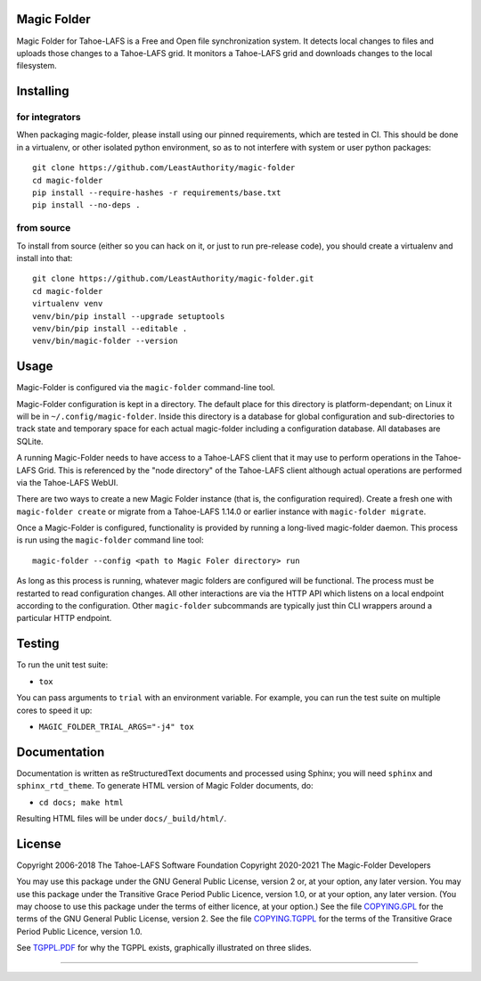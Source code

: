 
Magic Folder
============

Magic Folder for Tahoe-LAFS is a Free and Open file synchronization system.
It detects local changes to files and uploads those changes to a Tahoe-LAFS grid.
It monitors a Tahoe-LAFS grid and downloads changes to the local filesystem.

|readthedocs|  |gha_linux|  |gha_macos|  |gha_windows|  |codecov|

Installing
==========

for integrators
^^^^^^^^^^^^^^^

When packaging magic-folder, please install using our pinned requirements,
which are tested in CI. This should be done in a virtualenv, or other
isolated python environment, so as to not interfere with system or user
python packages::

    git clone https://github.com/LeastAuthority/magic-folder
    cd magic-folder
    pip install --require-hashes -r requirements/base.txt
    pip install --no-deps .


from source
^^^^^^^^^^^
To install from source (either so you can hack on it, or just to run
pre-release code), you should create a virtualenv and install into that::

    git clone https://github.com/LeastAuthority/magic-folder.git
    cd magic-folder
    virtualenv venv
    venv/bin/pip install --upgrade setuptools
    venv/bin/pip install --editable .
    venv/bin/magic-folder --version


Usage
=====

Magic-Folder is configured via the ``magic-folder`` command-line tool.

Magic-Folder configuration is kept in a directory.
The default place for this directory is platform-dependant; on Linux it will be in ``~/.config/magic-folder``.
Inside this directory is a database for global configuration and sub-directories to track state and temporary space for each actual magic-folder including a configuration database.
All databases are SQLite.

A running Magic-Folder needs to have access to a Tahoe-LAFS client that it may use to perform operations in the Tahoe-LAFS Grid.
This is referenced by the "node directory" of the Tahoe-LAFS client although actual operations are performed via the Tahoe-LAFS WebUI.

There are two ways to create a new Magic Folder instance (that is, the configuration required).
Create a fresh one with ``magic-folder create`` or migrate from a Tahoe-LAFS 1.14.0 or earlier instance with ``magic-folder migrate``.

Once a Magic-Folder is configured, functionality is provided by running a long-lived magic-folder daemon.
This process is run using the ``magic-folder`` command line tool::

  magic-folder --config <path to Magic Foler directory> run

As long as this process is running, whatever magic folders are configured will be functional.
The process must be restarted to read configuration changes.
All other interactions are via the HTTP API which listens on a local endpoint according to the configuration.
Other ``magic-folder`` subcommands are typically just thin CLI wrappers around a particular HTTP endpoint.


Testing
=======

To run the unit test suite:

* ``tox``

You can pass arguments to ``trial`` with an environment variable.  For
example, you can run the test suite on multiple cores to speed it up:

* ``MAGIC_FOLDER_TRIAL_ARGS="-j4" tox``


Documentation
=============

Documentation is written as reStructuredText documents and processed
using Sphinx; you will need ``sphinx`` and ``sphinx_rtd_theme``.  To
generate HTML version of Magic Folder documents, do:

* ``cd docs; make html``

Resulting HTML files will be under ``docs/_build/html/``.


License
=======

Copyright 2006-2018 The Tahoe-LAFS Software Foundation
Copyright 2020-2021 The Magic-Folder Developers

You may use this package under the GNU General Public License, version 2 or,
at your option, any later version. You may use this package under the
Transitive Grace Period Public Licence, version 1.0, or at your option, any
later version. (You may choose to use this package under the terms of either
licence, at your option.) See the file `COPYING.GPL`_ for the terms of the
GNU General Public License, version 2. See the file `COPYING.TGPPL`_ for
the terms of the Transitive Grace Period Public Licence, version 1.0.

See `TGPPL.PDF`_ for why the TGPPL exists, graphically illustrated on three
slides.

.. _OSPackages: https://tahoe-lafs.org/trac/tahoe-lafs/wiki/OSPackages
.. _Mac: docs/OS-X.rst
.. _pip: https://pip.pypa.io/en/stable/installing/
.. _COPYING.GPL: https://github.com/tahoe-lafs/tahoe-lafs/blob/master/COPYING.GPL
.. _COPYING.TGPPL: https://github.com/tahoe-lafs/tahoe-lafs/blob/master/COPYING.TGPPL.rst
.. _TGPPL.PDF: https://tahoe-lafs.org/~zooko/tgppl.pdf

----

.. |readthedocs| image:: http://readthedocs.org/projects/magic-folder/badge/?version=latest
    :alt: documentation status
    :target: http://magic-folder.readthedocs.io/en/latest/?badge=latest

.. |gha_linux| image:: https://github.com/leastauthority/magic-folder/actions/workflows/linux.yml/badge.svg
    :target: https://github.com/LeastAuthority/magic-folder/actions/workflows/linux.yml

.. |gha_macos| image:: https://github.com/leastauthority/magic-folder/actions/workflows/macos.yaml/badge.svg
    :target: https://github.com/LeastAuthority/magic-folder/actions/workflows/macos.yaml

.. |gha_windows| image:: https://github.com/leastauthority/magic-folder/actions/workflows/windows.yml/badge.svg
    :target: https://github.com/LeastAuthority/magic-folder/actions/workflows/windows.yml

.. |codecov| image:: https://codecov.io/github/leastauthority/magic-folder/coverage.svg?branch=main
    :alt: test coverage percentage
    :target: https://codecov.io/github/leastauthority/magic-folder?branch=main
